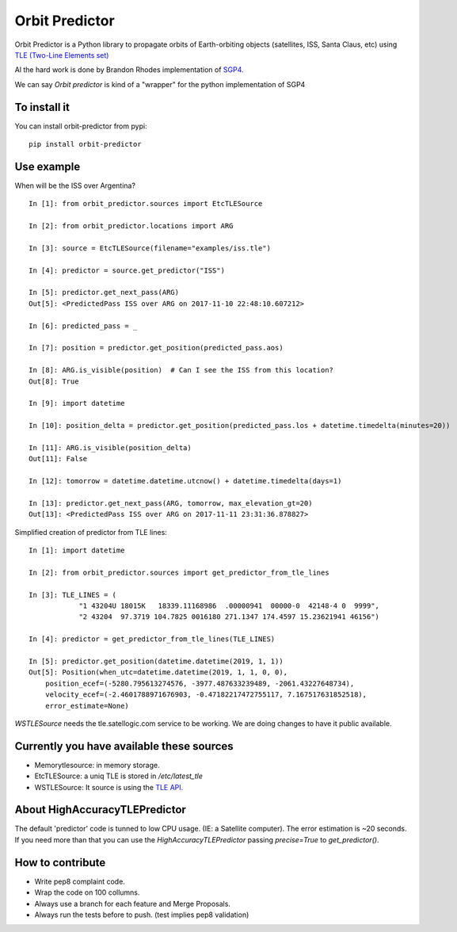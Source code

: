 Orbit Predictor
===============

.. image:: https://travis-ci.org/satellogic/orbit-predictor.svg?branch=master
    :target: https://travis-ci.org/satellogic/orbit-predictor
.. image:: https://coveralls.io/repos/github/satellogic/orbit-predictor/badge.svg?branch=master
    :target: https://coveralls.io/github/satellogic/orbit-predictor?branch=master


Orbit Predictor is a Python library to propagate orbits of Earth-orbiting objects (satellites, ISS, 
Santa Claus, etc) using `TLE (Two-Line Elements set) <https://en.wikipedia.org/wiki/Two-line_element_set>`_

Al the hard work is done by Brandon Rhodes implementation of 
`SGP4 <https://github.com/brandon-rhodes/python-sgp4>`_. 

We can say *Orbit predictor* is kind of a "wrapper" for the python implementation of SGP4

To install it
-------------

You can install orbit-predictor from pypi::

    pip install orbit-predictor

Use example
-----------

When will be the ISS over Argentina?

:: 

    In [1]: from orbit_predictor.sources import EtcTLESource

    In [2]: from orbit_predictor.locations import ARG

    In [3]: source = EtcTLESource(filename="examples/iss.tle")

    In [4]: predictor = source.get_predictor("ISS")

    In [5]: predictor.get_next_pass(ARG)
    Out[5]: <PredictedPass ISS over ARG on 2017-11-10 22:48:10.607212>

    In [6]: predicted_pass = _

    In [7]: position = predictor.get_position(predicted_pass.aos)

    In [8]: ARG.is_visible(position)  # Can I see the ISS from this location?
    Out[8]: True

    In [9]: import datetime

    In [10]: position_delta = predictor.get_position(predicted_pass.los + datetime.timedelta(minutes=20))

    In [11]: ARG.is_visible(position_delta)
    Out[11]: False

    In [12]: tomorrow = datetime.datetime.utcnow() + datetime.timedelta(days=1)

    In [13]: predictor.get_next_pass(ARG, tomorrow, max_elevation_gt=20)
    Out[13]: <PredictedPass ISS over ARG on 2017-11-11 23:31:36.878827>


Simplified creation of predictor from TLE lines:

::

    In [1]: import datetime

    In [2]: from orbit_predictor.sources import get_predictor_from_tle_lines

    In [3]: TLE_LINES = (
                "1 43204U 18015K   18339.11168986  .00000941  00000-0  42148-4 0  9999",
                "2 43204  97.3719 104.7825 0016180 271.1347 174.4597 15.23621941 46156")

    In [4]: predictor = get_predictor_from_tle_lines(TLE_LINES)

    In [5]: predictor.get_position(datetime.datetime(2019, 1, 1))
    Out[5]: Position(when_utc=datetime.datetime(2019, 1, 1, 0, 0),
        position_ecef=(-5280.795613274576, -3977.487633239489, -2061.43227648734),
        velocity_ecef=(-2.4601788971676903, -0.47182217472755117, 7.167517631852518),
        error_estimate=None)

`WSTLESource` needs the tle.satellogic.com service to be working. We are doing changes to have it public available.

Currently you have available these sources
------------------------------------------

- Memorytlesource: in memory storage.
- EtcTLESource: a uniq TLE is stored in `/etc/latest_tle`
- WSTLESource: It source is using the `TLE API. <http://tle.satellogics.com/api/tle/>`_


About HighAccuracyTLEPredictor 
------------------------------

The default 'predictor' code is tunned to low CPU usage. (IE: a Satellite computer). The 
error estimation is ~20 seconds. If you need more than that you can use the *HighAccuracyTLEPredictor*  
passing `precise=True` to `get_predictor()`. 


How to contribute
-----------------

- Write pep8 complaint code. 
- Wrap the code on 100 collumns.
- Always use a branch for each feature and Merge Proposals.
- Always run the tests before to push. (test implies pep8 validation)
